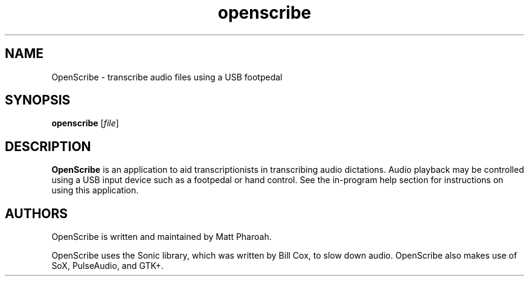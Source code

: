 .TH openscribe 1
.SH NAME
OpenScribe \- transcribe audio files using a USB footpedal
.SH SYNOPSIS
.B openscribe
[\fIfile\fR]
.SH DESCRIPTION
.B OpenScribe
is an application to aid transcriptionists in transcribing audio dictations. Audio playback may be controlled using a USB input device such as a footpedal or hand control. See the in-program help section for instructions on using this application.
.SH AUTHORS
OpenScribe is written and maintained by Matt Pharoah.
.PP
OpenScribe uses the Sonic library, which was written by Bill Cox, to slow down audio. OpenScribe also makes use of SoX, PulseAudio, and GTK+.

